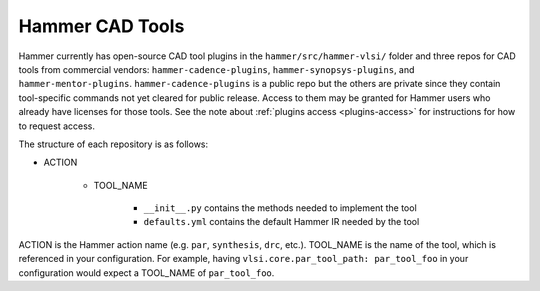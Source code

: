 .. _cad-tools:

Hammer CAD Tools
===============================

Hammer currently has open-source CAD tool plugins in the ``hammer/src/hammer-vlsi/`` folder and three repos for CAD tools from commercial vendors: ``hammer-cadence-plugins``, ``hammer-synopsys-plugins``, and ``hammer-mentor-plugins``. ``hammer-cadence-plugins`` is a public repo but the others are private since they contain tool-specific commands not yet cleared for public release. Access to them may be granted for Hammer users who already have licenses for those tools. See the note about :ref:`plugins access <plugins-access>` for instructions for how to request access.

The structure of each repository is as follows:

* ACTION

    * TOOL_NAME

        * ``__init__.py`` contains the methods needed to implement the tool
        * ``defaults.yml`` contains the default Hammer IR needed by the tool
        
        
ACTION is the Hammer action name (e.g. ``par``, ``synthesis``, ``drc``, etc.).
TOOL_NAME is the name of the tool, which is referenced in your configuration. For example, having ``vlsi.core.par_tool_path: par_tool_foo`` in your configuration would expect a TOOL_NAME of ``par_tool_foo``.
